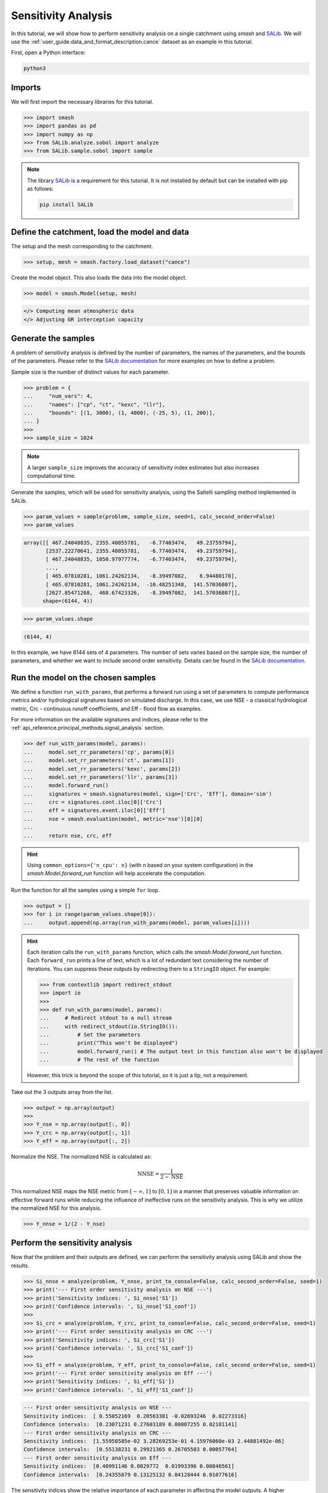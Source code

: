 .. _user_guide.post_processing_external_tools.sensitivity_analysis:

.. For documentation in external tools, it should be made with pre-existing output, and will not be rerun during compilation.

====================
Sensitivity Analysis
====================

In this tutorial, we will show how to perform sensitivity analysis on a
single catchment using `smash` and `SALib <https://salib.readthedocs.io/>`__. We will use the :ref:`user_guide.data_and_format_description.cance` dataset as an example in this tutorial.

First, open a Python interface:

.. code-block:: none

    python3

Imports
-------

We will first import the necessary libraries for this tutorial.

.. code-block:: python

    >>> import smash
    >>> import pandas as pd
    >>> import numpy as np
    >>> from SALib.analyze.sobol import analyze
    >>> from SALib.sample.sobol import sample

.. note::

    The library `SALib <https://salib.readthedocs.io/>`__ is a requirement for this tutorial.
    It is not installed by default but can be installed with pip as follows:

    .. code-block:: none

        pip install SALib

Define the catchment, load the model and data
---------------------------------------------

The setup and the mesh corresponding to the catchment.

.. code-block:: python

    >>> setup, mesh = smash.factory.load_dataset("cance")

Create the model object. This also loads the data into the model object.

.. code-block:: python

    >>> model = smash.Model(setup, mesh)

.. code-block:: output

    </> Computing mean atmospheric data
    </> Adjusting GR interception capacity

Generate the samples
--------------------

A problem of sensitivity analysis is defined by the number of parameters, the names of the
parameters, and the bounds of the parameters. Please refer to the `SALib
documentation <https://salib.readthedocs.io/en/latest/api.html>`__ for
more examples on how to define a problem.

Sample size is the number of distinct values for each parameter.

.. code-block:: python

    >>> problem = {
    ...     "num_vars": 4,
    ...     "names": ["cp", "ct", "kexc", "llr"],
    ...     "bounds": [(1, 3000), (1, 4000), (-25, 5), (1, 200)],
    ... }
    >>> 
    >>> sample_size = 1024

.. note::

    A larger ``sample_size`` improves the accuracy of sensitivity index estimates but also increases computational time.

Generate the samples, which will be used for sensitivity analysis, using the Saltelli sampling method implemented in SALib.

.. code-block:: python

    >>> param_values = sample(problem, sample_size, seed=1, calc_second_order=False)
    >>> param_values

.. code-block:: output

    array([[ 467.24048835, 2355.40055781,   -6.77403474,   49.23759794],
           [2537.22270641, 2355.40055781,   -6.77403474,   49.23759794],
           [ 467.24048835, 1050.97977774,   -6.77403474,   49.23759794],
           ...,
           [ 465.07810281, 1061.24262134,   -8.39497082,    6.94480178],
           [ 465.07810281, 1061.24262134,  -10.48251348,  141.57036807],
           [2627.85471268,  468.67423326,   -8.39497082,  141.57036807]],
          shape=(6144, 4))

.. code-block:: python

    >>> param_values.shape

.. code-block:: output

    (6144, 4)

In this example, we have 6144 sets of 4 parameters. The number of sets varies based on
the sample size, the number of parameters, and whether we want to include second order sensitivity.
Details can be found in the `SALib documentation <https://salib.readthedocs.io/en/latest/api.html>`__.

Run the model on the chosen samples
-----------------------------------

We define a function ``run_with_params``, that performs a forward run using a set of parameters to compute performance metrics and/or hydrological signatures based on simulated discharge. In this case, we use
NSE - a classical hydrological metric, Crc - continuous runoff
coefficients, and Eff - flood flow as examples.

For more information on the available signatures and indices, please refer
to the :ref:`api_reference.principal_methods.signal_analysis` section.

.. code-block:: python

    >>> def run_with_params(model, params):
    ...     model.set_rr_parameters('cp', params[0])
    ...     model.set_rr_parameters('ct', params[1])
    ...     model.set_rr_parameters('kexc', params[2])
    ...     model.set_rr_parameters('llr', params[3])
    ...     model.forward_run()
    ...     signatures = smash.signatures(model, sign=['Crc', 'Eff'], domain='sim')
    ...     crc = signatures.cont.iloc[0]['Crc']
    ...     eff = signatures.event.iloc[0]['Eff']
    ...     nse = smash.evaluation(model, metric='nse')[0][0]
    ... 
    ...     return nse, crc, eff

.. hint::

    Using ``common_options={'n_cpu': n}`` (with n based on your system configuration)
    in the `smash.Model.forward_run` function will help accelerate the computation.

Run the function for all the samples using a simple ``for`` loop.

.. code-block:: python

    >>> output = []
    >>> for i in range(param_values.shape[0]):
    ...     output.append(np.array(run_with_params(model, param_values[i])))

.. hint::

    Each iteration calls the ``run_with_params`` function, which calls the `smash.Model.forward_run` function.
    Each ``forward_run`` prints a line of text, which is a lot of redundant text considering the number of iterations.
    You can suppress these outputs by redirecting them to a ``StringIO`` object. For example:

    .. code-block:: python

        >>> from contextlib import redirect_stdout
        >>> import io
        >>> 
        >>> def run_with_params(model, params):
        ...     # Redirect stdout to a null stream
        ...     with redirect_stdout(io.StringIO()):
        ...         # Set the parameters
        ...         print("This won't be displayed")
        ...         model.forward_run() # The output text in this function also won't be displayed
        ...         # The rest of the function

    However, this trick is beyond the scope of this tutorial, so it is just a tip, not a requirement.

Take out the 3 outputs array from the list.

.. code-block:: python

    >>> output = np.array(output)
    >>> 
    >>> Y_nse = np.array(output[:, 0])
    >>> Y_crc = np.array(output[:, 1])
    >>> Y_eff = np.array(output[:, 2])

Normalize the NSE. The normalized NSE is calculated as:

.. math::

   \text{NNSE} = \frac{1}{2 - \text{NSE}}

This normalized NSE maps the NSE metric from :math:`[-\infty, 1]` to :math:`[0, 1]`
in a manner that preserves valuable information on effective forward runs
while reducing the influence of ineffective runs on the sensitivity analysis.
This is why we utilize the normalized NSE for this analysis.

.. code-block:: python

    >>> Y_nnse = 1/(2 - Y_nse)

Perform the sensitivity analysis
--------------------------------

Now that the problem and their outputs are defined, we can perform
the sensitivity analysis using SALib and show the results.

.. code-block:: python

    >>> Si_nnse = analyze(problem, Y_nnse, print_to_console=False, calc_second_order=False, seed=1)
    >>> print('--- First order sensitivity analysis on NSE ---')
    >>> print('Sensitivity indices: ', Si_nnse['S1'])
    >>> print('Confidence intervals: ', Si_nnse['S1_conf'])
    >>> 
    >>> Si_crc = analyze(problem, Y_crc, print_to_console=False, calc_second_order=False, seed=1)
    >>> print('--- First order sensitivity analysis on CRC ---')
    >>> print('Sensitivity indices: ', Si_crc['S1'])
    >>> print('Confidence intervals: ', Si_crc['S1_conf'])
    >>> 
    >>> Si_eff = analyze(problem, Y_eff, print_to_console=False, calc_second_order=False, seed=1)
    >>> print('--- First order sensitivity analysis on Eff ---')
    >>> print('Sensitivity indices: ', Si_eff['S1'])
    >>> print('Confidence intervals: ', Si_eff['S1_conf'])

.. code-block:: output

    --- First order sensitivity analysis on NSE ---
    Sensitivity indices:  [ 0.55052169  0.20563381 -0.02693246  0.02273316]
    Confidence intervals:  [0.23071231 0.27603189 0.08007255 0.02181141]
    --- First order sensitivity analysis on CRC ---
    Sensitivity indices:  [1.55958585e-02 3.28269253e-01 4.15976060e-03 2.44881492e-06]
    Confidence intervals:  [0.55138231 0.29921365 0.26705503 0.00057764]
    --- First order sensitivity analysis on Eff ---
    Sensitivity indices:  [0.40991146 0.0829772  0.01993396 0.00846561]
    Confidence intervals:  [0.24355879 0.13125132 0.04128444 0.01077616]

The sensitivity indices show the relative importance of each parameter in
affecting the model outputs. A higher sensitivity index indicates that the
parameter has a stronger influence on that particular metric. The confidence
intervals provide a measure of uncertainty in these sensitivity estimates.

.. note::

    This analysis is performed on a single catchment. You can also perform this
    analysis on multiple catchments by doing the same in a loop. Specifying the
    ``ncpu`` or using multiprocessing could help reduce the run time.
